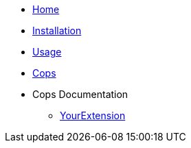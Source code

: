 * xref:index.adoc[Home]
* xref:installation.adoc[Installation]
* xref:usage.adoc[Usage]
* xref:cops.adoc[Cops]
* Cops Documentation
** xref:cops_your_extension.adoc[YourExtension]
